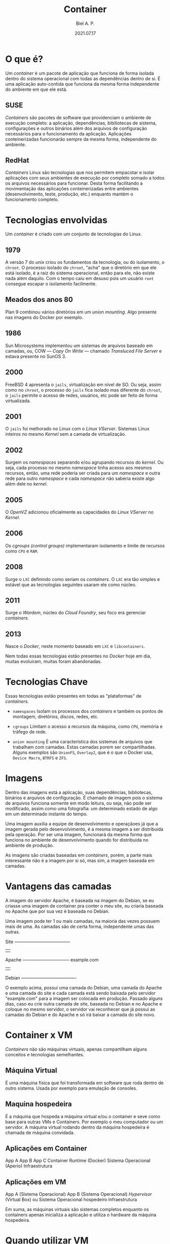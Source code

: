 #+TITLE: Container
#+AUTHOR: Biel A. P.
#+DATE: 2021.07.17

* O que é?

  Um /container/ é um pacote de aplicação que funciona de forma isolada dentro
  do sistema operacional com todas as dependências dentro de si. É uma
  aplicação auto-contida que funciona da mesma forma independente do ambiente
  em que ele está.

** SUSE

   /Containers/ são pacotes de software que providenciam o ambiente de execução
   completo: a aplicação, dependências, bibiliotecas de sistema, configurações
   e outros binários além dos arquivos de configuração necessários para o
   funcionamento da aplicação. Aplicações conteinerizadas funcionarão sempre
   da mesma forma, independente do ambiente.

** RedHat

   /Containers/ Linux são tecnologias que nos permitem empacotar e isolar
   aplicações com seus ambientes de execução por completo somado a todos os
   arquivos necessários para funcionar. Desta forma facilitando a movimentação
   das aplicações conteinerizadas entre ambientes (desenvolvimento, teste,
   produção, etc.) enquanto mantém o funcionamento completo.

* Tecnologias envolvidas

  Um /container/ é criado com um conjunto de tecnologias do Linux.

** 1979

   A versão 7 do /unix/ criou os fundamentos da tecnologia, ou do isolamento,
   o =chroot=. O processo isolado do =chroot=, "acha" que o diretório em que
   ele está isolado, é a raiz do sistema operacional, então para ele, não
   existe nada além daquilo. Com o tempo caiu em desuso pois um usuário =root=
   consegue escapar o isolamento facilmente.

** Meados dos anos 80

   Plan 9 combinou vários diretórios em um /union mounting/. Algo presente
   nas imagens do Docker por exemplo.

** 1986

   Sun Microsystems implementou um sistemas de arquivos baseado em camadas,
   ou, COW — /Copy On Write/ — chamado /Transluced File Server/ e estava
   presente no SunOS 3.

** 2000

   FreeBSD 4 apresenta o =jails=, virtualização em nível de SO. Ou seja, assim
   como no =chroot=, o processo do =jails= fica isolado mas diferente do =chroot=,
   o =jails= permite o acesso de redes, usuários, etc pode ser feito de forma
   virtualizada.

** 2001

   O =jails= foi melhorado no Linux com o /Linux VServer/. Sistemas Linux
   inteiros no mesmo /Kernel/ sem a camada de virtualização.

** 2002

   Surgem os /namespaces/ separando e/ou agrupando recursos do /kernel/. Ou
   seja, cada processo no mesmo /namespace/ tinha acesso aos mesmos recursos,
   então, uma rede poderia ser criada para um /namespace/ e outra rede para
   outro /namespace/ e cada /namespace/ não saberia existe algo além dele
   no /kernel/.

** 2005

   O /OpenVZ/ adicionou oficialmente as capacidades do /Linux VServer/ no
   /Kernel/.

** 2006

   Os /cgroups (control groups)/ implementaram isolamento e limite de recursos
   como =CPU= e =RAM=.

** 2008

   Surge o =LXC= definindo como seriam os /containers/. O =LXC= era tão simples
   e estável que as tecnologias seguintes usaram ele como núcleo.

** 2011

   Surge o /Wardem/, núcleo do /Cloud Foundry/, seu foco era gerenciar
   /containers/.

** 2013

   Nasce o /Docker/, neste momento baseado em =LXC= e =libcontainers=.

Nem todas essas tecnologias estão presentes no /Docker/ hoje em dia, muitas
evoluiram, muitas foram abandonadas.

* Tecnologias Chave

  Essas tecnologias estão presentes em todas as "plataformas" de /containers/.

  - =namespaces=
    Isolam os processos dos /containers/ e também os pontos de montagem,
    diretórios, discos, redes, etc.

  - =cgroups=
    Limitam o acesso a recursos da máquina, como =CPU=, memória e tráfego de
    rede.

  - =union mounting=
    É uma característica dos sistemas de arquivos que trabalham com camadas.
    Estas camadas porem ser compartilhadas. Alguns exemplos são =UnionFS=,
    =Overlay2=, que é o que o Docker usa, =Device Macro=, =BTRFS= e =ZFS=.

* Imagens

  Dentro das imagens está a aplicação, suas dependências, bibliotecas,
  binários e arquivos de configuração. É chamado de imagem pois o sistema
  de arquivos funciona somente em modo leitura, ou seja, não pode ser modificado,
  assim como uma fotografia: um determinado estado de algo em um determinado
  instante do tempo.

  Uma imagem auxilia a equipe de desenvolvimento e operaçãoes já que a imagem
  gerada pelo desenvolvimento, é a mesma imagem a ser distribuida pela
  operação. Por ser uma imagem, funcionará da mesma forma que funciona no ambiente
  de desenvolvimento quando for distribuida no ambiente de produção.

  As imagens são criadas baseadas em /containers/, porém, a parte mais interessante
  não é a imagem por si só, mas sim, a imagem baseada em camadas.

* Vantagens das camadas

  A imagem do servidor Apache, é baseada na imagem do Debian, se eu criasse
  uma imagem de container pra conter o meu site, eu criaria baseada no Apache
  que por sua vez é baseada no Debian.

  Uma imagem pode ter 1 ou mais camadas, na maioria das vezes possuem mais de
  uma. As camadas são de certa forma, independente umas das outras.

   Site --------------------------------------
    |                                        |
  Apache -------------------------------- example.com
    |                                        |
  Debian -------------------------------------

  O exemplo acima, possui uma camada do Debian, uma camada do Apache e uma
  camada do site e cada camada está sendo baixada pelo servidor "example.com"
  para a imagem ser colocada em produção. Passado alguns dias, caso eu crie
  outra camada de site, baseada no Debian e no Apache e coloque no mesmo
  servidor, o servidor vai reconhecer que já possui as camadas do Debian
  e do Apache e só irá baixar a camada do site novo.

* Container x VM

  /Containers/ não são máquinas virtuais, apenas compartilham alguns conceitos
  e tecnologias semelhantes.

** Máquina Virtual

   É uma máquina física que foi transformada em software que roda dentro de
   outro sistema. Usada por exemplo para emulação de consoles.

** Maquina hospedeira

   É a máquina que hospeda a máquina virtual e/ou o container e seve como base
   para outras VMs e Containers. Por exemplo o meu computador ou um servidor.
   A máquina virtual rodando dentro da máquina hospedeira é chamada de máquina
   convidada.

** Aplicações em Container

   App A
   App B
   App C
   Container Runtime (Docker)
   Sistema Operacional (Aperio)
   Infraestrutura

** Aplicações em VM

   App A (Sistema Operacional)
   App B (Sistema Operacional)
   /Hypervisor/ (Virtual Box) ou Sistema Operacional hospedeiro
   Infraestrutura

Em suma, as máquinas virtuais são sistemas completos enquanto os containers
apenas inicializa a aplicação e utiliza o hardware da máquina hospedeira.

* Quando utilizar VM

  1. Quando o SO não for Linux, como Unix ou Windows.
  2. Quando o nível de persistência de dados for maior que os dados da
     aplicação.
  3. Quando a arquitetura da aplicação for diferente da máquina hospedeira,
     por exemplo: VM amd64 e HM arm64.
  4. Quando a aplicação for muita antiga e migrá-la para /containers/ gerará
     problemas.

* Quando utilizar Container

  1. Quando a aplicação for voltada para núvem.
  2. Se a aplicação for um microserviço.
  3. Para aplicar práticas de Devops e ou CI/CD de forma agressiva.
  4. Quando o projeto é escalável e pode se espalhar em uma arquitetura
     de SO em comum.
